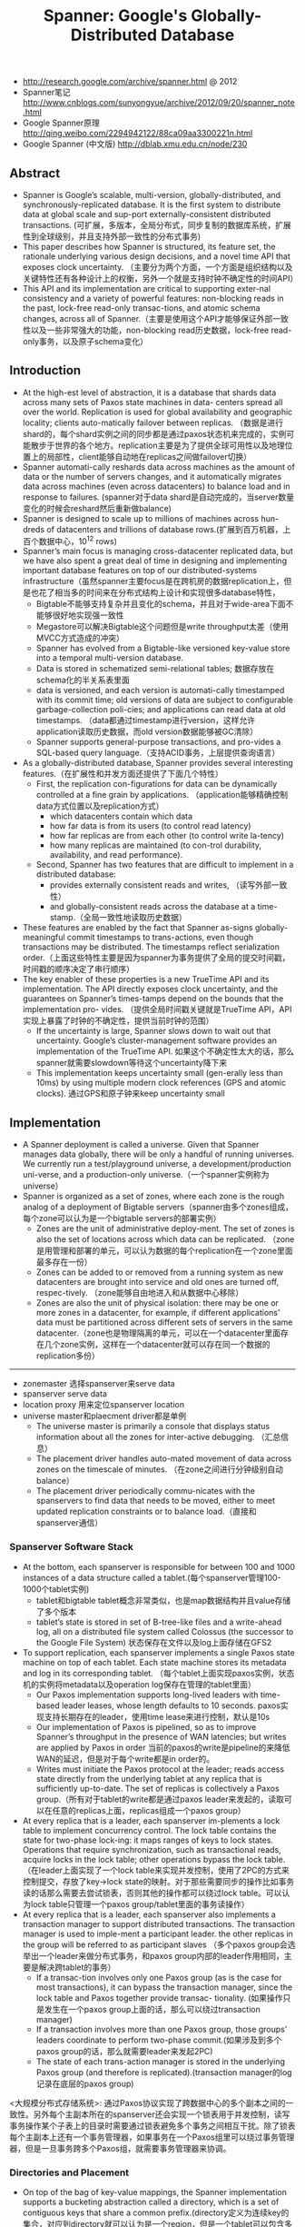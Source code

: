 #+title: Spanner: Google's Globally-Distributed Database
- http://research.google.com/archive/spanner.html @ 2012
- Spanner笔记 http://www.cnblogs.com/sunyongyue/archive/2012/09/20/spanner_note.html
- Google Spanner原理 http://qing.weibo.com/2294942122/88ca09aa3300221n.html
- Google Spanner (中文版) http://dblab.xmu.edu.cn/node/230

** Abstract
- Spanner is Google’s scalable, multi-version, globally-distributed, and synchronously-replicated database. It is the first system to distribute data at global scale and sup-port externally-consistent distributed transactions. (可扩展，多版本，全局分布式，同步复制的数据库系统，扩展性到全球级别，并且支持外部一致性的分布式事务)
- This paper describes how Spanner is structured, its feature set, the rationale underlying various design decisions, and a novel time API that exposes clock uncertainty. （主要分为两个方面，一个方面是组织结构以及关键特性还有各种设计上的权衡，另外一个就是支持时钟不确定性的时间API）
- This API and its implementation are critical to supporting exter-nal consistency and a variety of powerful features: non-blocking reads in the past, lock-free read-only transac-tions, and atomic schema changes, across all of Spanner.（主要是使用这个API才能够保证外部一致性以及一些非常强大的功能，non-blocking read历史数据，lock-free read-only事务，以及原子schema变化）

** Introduction
- At the high-est level of abstraction, it is a database that shards data across many sets of Paxos state machines in data- centers spread all over the world. Replication is used for global availability and geographic locality; clients auto-matically failover between replicas. （数据是进行shard的，每个shard实例之间的同步都是通过paxos状态机来完成的，实例可能散步于世界的各个地方。replication主要是为了提供全球可用性以及地理位置上的局部性，client能够自动地在replicas之间做failover切换）
- Spanner automati-cally reshards data across machines as the amount of data or the number of servers changes, and it automatically migrates data across machines (even across datacenters) to balance load and in response to failures. (spanner对于data shard是自动完成的，当server数量变化的时候会reshard然后重新做balance)
- Spanner is designed to scale up to millions of machines across hun-dreds of datacenters and trillions of database rows.(扩展到百万机器，上百个数据中心，10^12 rows)
- Spanner’s main focus is managing cross-datacenter replicated data, but we have also spent a great deal of time in designing and implementing important database features on top of our distributed-systems infrastructure（虽然spanner主要focus是在跨机房的数据replication上，但是也花了相当多的时间来在分布式结构上设计和实现很多database特性，
  - Bigtable不能够支持复杂并且变化的schema，并且对于wide-area下面不能够很好地实现强一致性
  - Megastore可以解决Bigtable这个问题但是write throughput太差（使用MVCC方式造成的冲突）
  - Spanner has evolved from a Bigtable-like versioned key-value store into a temporal multi-version database.
  - Data is stored in schematized semi-relational tables; 数据存放在schema化的半关系表里面
  - data is versioned, and each version is automati-cally timestamped with its commit time; old versions of data are subject to configurable garbage-collection poli-cies; and applications can read data at old timestamps.  （data都通过timestamp进行version，这样允许application读取历史数据，而old version数据能够被GC清除）
  - Spanner supports general-purpose transactions, and pro-vides a SQL-based query language.（支持ACID事务，上层提供查询语言）
- As a globally-distributed database, Spanner provides several interesting features.（在扩展性和并发方面还提供了下面几个特性）
  - First, the replication con-figurations for data can be dynamically controlled at a fine grain by applications. （application能够精确控制data方式位置以及replication方式）
    - which datacenters contain which data
    - how far data is from its users (to control read latency)
    - how far replicas are from each other (to control write la-tency)
    - how many replicas are maintained (to con-trol durability, availability, and read performance).
  - Second, Spanner has two features that are difficult to implement in a distributed database:
    - provides externally consistent reads and writes, （读写外部一致性）
    - and globally-consistent reads across the database at a time-stamp.（全局一致性地读取历史数据）
- These features are enabled by the fact that Spanner as-signs globally-meaningful commit timestamps to trans-actions, even though transactions may be distributed. The timestamps reflect serialization order.（上面这些特性主要是因为spanner为事务提供了全局的提交时间戳，时间戳的顺序决定了串行顺序）
- The key enabler of these properties is a new TrueTime API and its implementation. The API directly exposes clock uncertainty, and the guarantees on Spanner’s times-tamps depend on the bounds that the implementation pro- vides. （提供全局时间戳关键就是TrueTime API，API实现上暴露了时钟的不确定性，提供当前时钟的范围）
  - If the uncertainty is large, Spanner slows down to wait out that uncertainty. Google’s cluster-management software provides an implementation of the TrueTime API. 如果这个不确定性太大的话，那么spanner就需要slowdown等待这个uncertainty降下来
  - This implementation keeps uncertainty small (gen-erally less than 10ms) by using multiple modern clock references (GPS and atomic clocks). 通过GPS和原子钟来keep uncertainty small

[[../images/design-goals-for-spanner.png]]

** Implementation
- A Spanner deployment is called a universe. Given that Spanner manages data globally, there will be only a handful of running universes. We currently run a test/playground universe, a development/production uni-verse, and a production-only universe.（一个spanner实例称为universe）
- Spanner is organized as a set of zones, where each zone is the rough analog of a deployment of Bigtable servers（spanner由多个zones组成，每个zone可以认为是一个bigtable servers的部署实例）
  - Zones are the unit of administrative deploy-ment. The set of zones is also the set of locations across which data can be replicated. （zone是用管理和部署的单元，可以认为数据的每个replication在一个zone里面最多存在一份）
  - Zones can be added to or removed from a running system as new datacenters are brought into service and old ones are turned off, respec-tively. （zone能够自由地进入和从数据中心移除）
  - Zones are also the unit of physical isolation: there may be one or more zones in a datacenter, for example, if different applications’ data must be partitioned across different sets of servers in the same datacenter.（zone也是物理隔离的单元，可以在一个datacenter里面存在几个zone实例，这样在一个datacenter就可以存在同一个数据的replication多份）

-----

[[../images/spanner-server-organization.png]]

- zonemaster 选择spanserver来serve data
- spanserver serve data
- location proxy 用来定位spanserver location
- universe master和plaecment driver都是单例
  - The universe master is primarily a console that displays status information about all the zones for inter-active debugging. （汇总信息）
  - The placement driver handles auto-mated movement of data across zones on the timescale of minutes. （在zone之间进行分钟级别自动balance）
  - The placement driver periodically commu-nicates with the spanservers to find data that needs to be moved, either to meet updated replication constraints or to balance load.（直接和spanserver通信）

*** Spanserver Software Stack
[[../images/spanserver-software-stack.png]]

- At the bottom, each spanserver is responsible for between 100 and 1000 instances of a data structure called a tablet.(每个spanserver管理100-1000个tablet实例)
  - tablet和bigtable tablet概念非常类似，也是map数据结构并且value存储了多个版本
  - tablet’s state is stored in set of B-tree-like files and a write-ahead log, all on a distributed file system called Colossus (the successor to the Google File System) 状态保存在文件以及log上面存储在GFS2
- To support replication, each spanserver implements a single Paxos state machine on top of each tablet. Each state machine stores its metadata and log in its corresponding tablet. （每个tablet上面实现paxos实例，状态机的实例将metadata以及operation log保存在管理的tablet里面）
  - Our Paxos implementation supports long-lived leaders with time-based leader leases, whose length defaults to 10 seconds. paxos实现支持长期存在的leader，使用time lease来进行控制，默认是10s
  - Our implementation of Paxos is pipelined, so as to improve Spanner’s throughput in the presence of WAN latencies; but writes are applied by Paxos in order 当前的paxos的write是pipeline的来降低WAN的延迟，但是对于每个write都是in order的。
  - Writes must initiate the Paxos protocol at the leader; reads access state directly from the underlying tablet at any replica that is sufficiently up-to-date. The set of replicas is collectively a Paxos group.（所有对于tablet的write都是通过paxos leader来发起的，读取可以在任意的replicas上面，replicas组成一个paxos group）
- At every replica that is a leader, each spanserver im-plements a lock table to implement concurrency control. The lock table contains the state for two-phase lock-ing: it maps ranges of keys to lock states. Operations that require synchronization, such as transactional reads, acquire locks in the lock table; other operations bypass the lock table. （在leader上面实现了一个lock table来实现并发控制，使用了2PC的方式来控制提交，存放了key->lock state的映射。对于那些需要同步的操作比如事务读的话那么需要去尝试锁表，否则其他的操作都可以绕过lock table。可以认为lock table只管理一个paxos group/tablet里面的事务读操作）
- At every replica that is a leader, each spanserver also implements a transaction manager to support distributed transactions. The transaction manager is used to imple-ment a participant leader. the other replicas in the group will be referred to as participant slaves （多个paxos group会选举出一个leader来做分布式事务，和paxos group内部的leader作用相同，主要是解决跨tablet的事务）
  - If a transac-tion involves only one Paxos group (as is the case for most transactions), it can bypass the transaction manager, since the lock table and Paxos together provide transac- tionality. (如果操作只是发生在一个paxos group上面的话，那么可以绕过transaction manager)
  - If a transaction involves more than one Paxos group, those groups’ leaders coordinate to perform two-phase commit.(如果涉及到多个paxos group的话，那么就需要leader来发起2PC)
  - The state of each trans-action manager is stored in the underlying Paxos group (and therefore is replicated).(transaction manager的log记录在底层的paxos group)

<大规模分布式存储系统>: 通过Paxos协议实现了跨数据中心的多个副本之间的一致性。另外每个主副本所在的spanserver还会实现一个锁表用于并发控制，读写事务操作某个子表上的目录时需要通过锁表避免多个事务之间相互干扰。除了锁表每个主副本上还有一个事务管理器，如果事务在一个Paxos组里可以绕过事务管理器，但是一旦事务跨多个Paxos组，就需要事务管理器来协调。

*** Directories and Placement
[[../images/spanner-directory-movement.png]]

- On top of the bag of key-value mappings, the Spanner implementation supports a bucketing abstraction called a directory, which is a set of contiguous keys that share a common prefix.(directory定义为连续key的集合，对应到directory就可以认为是一个region，但是一个tablet可以包含多个directory)
- A directory is the unit of data placement. All data in a directory has the same replication configuration. When data is moved between Paxos groups, it is moved direc-tory by directory (directory是data placement的最小单元，一个directory里面的data有相同的replication configuration.在paxos group之间移动的话也是按照directory作为单位移动的)
  - Spanner might move a directory to shed load from a Paxos group; 将dir移动到低负载的paxos group上面
  - to put directories that are frequently accessed together into the same group; 将经常一起访问的dir放在一个group上面
  - or to move a directory into a group that is closer to its accessors. 将dir放在离accessor近的位置
  - Directories can be moved while client operations are ongoing. 在dir迁移的时候不会影响client访问
  - One could expect that 50MB directory can be moved in a few seconds. 传输50MB的目录大概需要几秒钟就可以完成
- The fact that a Paxos group may contain multiple di-rectories implies that a Spanner tablet is different from a Bigtable tablet: the former is not necessarily a single lexicographically contiguous partition of the row space. Instead, a Spanner tablet is a container that may encap-sulate multiple partitions of the row space. We made this decision so that it would be possible to colocate multiple directories that are frequently accessed together.（一个tablet可包含多个directory可以让多个频繁访问的directories聚集在一起提高访问效率）
- Movedir is the background task used to move direc-tories between Paxos groups. Movedir is also used to add or remove replicas to Paxos groups. Movedir is not implemented as a single transaction, so as to avoid blocking ongoing reads and writes on a bulky data move. Instead, movedir registers the fact that it is starting to move data and moves the data in the background. When it has moved all but a nominal amount of the data, it uses a transaction to atomically move that nominal amount and update the metadata for the two Paxos groups.(
- A directory is also the smallest unit whose geographic-replication properties (or placement, for short) can be specified by an application. The design of our placement-specification language separates responsibil-ities for managing replication configurations. Adminis-trators control two dimensions: the number and types of replicas, and the geographic placement of those replicas.（directory也是能够制定replication方案的最小单元，replication方案包括两个维度replicas的数目以及replicas的地理位置）
- For expository clarity we have over-simplified. In fact, Spanner will shard a directory into multiple fragments if it grows too large. Fragments may be served from different Paxos groups (and therefore different servers). Movedir actually moves fragments, and not whole direc-tories, between groups.

*** Data Model
- Spanner exposes the following set of data features to applications: a data model based on schematized semi-relational tables, a query language, and general-purpose transactions（数据模型基于schema化的半关系表结构，有query语言，并且支持通用事务）
  - schematized semi-relational tables 并且支持强一致性的replication是因为大部分服务都使用了megastore,而megastore是提供这些特性的。
  - query language 则是因为dremel提供了这个特性。
  - general purpose transaction 则是因为很多application都需要cross row的事务而bigtable没有提供，这也是为什么后面有percolator的原因。
    - Some authors have claimed that general two-phase commit is too ex-pensive to support, because of the performance or avail-ability problems that it brings （一些作者宣称使用2PC代价太高，因为其引入的性能和availability）
    - We believe it is better to have application programmers deal with per-formance problems due to overuse of transactions as bot-tlenecks arise, rather than always coding around the lack of transactions. （让程序员了解事务的代价然后来选择性地使用事务，总比没有提供事务要好）
    - Running two-phase commit over Paxos mitigates the availability problems（而使用paxos实现的2PC能够缓解availability的问题）
- An application creates one or more databases in a universe. Each database can contain an unlimited number of schematized tables. Tables look like relational-database tables, with rows, columns, and versioned values.（应用在universe里面创建一个或者是多个databases，每个databases包含了无限制个数的table,这些table都是有schema的。table看上去非常类似关系数据库的table，有row，column，每个value都带上了version number）
- Spanner’s data model is not purely relational, in that rows must have names. More precisely, every table is re-quired to have an ordered set of one or more primary-key columns. This requirement is where Spanner still looks like a key-value store: the primary keys form the name for a row, and each table defines a mapping from the primary-key columns to the non-primary-key columns(但是table却又不完全是纯关系的，非常类似于bigtable的模型，table定义了primary key，每个row都有primary key之能够通过这个key找到，找到之后有很多columns可以访问，所以看上去又有点类似key-value store，因此称为semi-relational tables)

[[../images/spanner-data-model-example.png]]

顶层的table标记为"DIRECTORY",所有的subtable primary key都必须以directory table的primary开头，然后subtable都和table放在一起，类似megastore的数据模型。这样顶层的table每行成为一个directory可以任意移动。

** TrueTime
[[../images/spanner-true-time-api.png]]

true time api看上去非常简洁，也非常好理解。就是说请求当前时间点的时候，得到的不是具体的时间点而是一个区间[a,b]. 没有办法准确地告诉这个时间点，但是可以确信这个时间点是在我[a,b]之间，也就是clock uncertainty.

- The underlying time references used by TrueTime are GPS and atomic clocks. TrueTime uses two forms of time reference because they have different failure modes. (TTAPI底层实现上使用了两个计时工具，GPS和atomic clock，之所以使用两种不同的工具是因为他们失效的方式不同)
  - GPS reference-source vulnerabilities include an-tenna and receiver failures, local radio interference, cor-related failures (e.g., design faults such as incorrect leap-second handling and spoofing), and GPS system outage （GPS的失效主要是因为参考源抵抗力不好，包括天线或者是接收器的失效，本地电波的干扰，cor-related失效就是说其他错误造成的失败，设计失误比如不正确的闰秒处理，GPS欺骗，还有GPS系统的掉电）
  - Atomic clocks can fail in ways uncorrelated to GPS and each other, and over long periods of time can drift signif- icantly due to frequency error.（而atomic block和GPS失效方式没有关系，主要是因为频率错误造成的时间漂移）
  - 简单地说就是GPS时间非常精确但是容易受到外部的影响，而atomic可能不非常精确但是不容易受到外部的影响，时钟的参考应该主要着重在GPS，而atomic clock应该只是为了能够应急一些GPS出现问题的情况。
- TrueTime is implemented by a set of time master ma-chines per datacenter and a timeslave daemon per ma-chine. （多个time master机器会部署在一个datacenter，和一个timeslave机器。time master机器用来相互之间校准时间，而timeslave则是同来提供始终查询服务）
  - The majority of masters have GPS receivers with dedicated antennas; these masters are separated physi-cally to reduce the effects of antenna failures, radio in-terference, and spoofing.（大部分机器使用GPS来校准时钟）
  - The remaining masters (which we refer to as Armageddon masters) are equipped with atomic clocks. An atomic clock is not that expensive: the cost of an Armageddon master is of the same order as that of a GPS master. （剩余的机器使用atomic clock，这些机器相比GPS并没有贵很多）
- All masters’ time references are regularly compared against each other. Each mas-ter also cross-checks the rate at which its reference ad-vances time against its own local clock, and evicts itself if there is substantial divergence. （所有的机器都会相互之间进行交叉校准，如果偏差较大的话那么就停止工作）
- Between synchroniza-tions, Armageddon masters advertise a slowly increasing time uncertainty that is derived from conservatively ap-plied worst-case clock drift. GPS masters advertise un-certainty that is typically close to zero.（在实际同步的过程中，使用atomic clock的机器有缓慢增长的时间偏差区间因为时钟漂移，而GPS的机器的时间偏差基本为0）
- Every daemon polls a variety of masters to re-duce vulnerability to errors from any one master. Some are GPS masters chosen from nearby datacenters; the rest are GPS masters from farther datacenters, as well as some Armageddon masters. （timeslave daemon轮询一系列的master来确定时间以降低因为任何一台master出现错误的风险，一些是从附近的datacenter GPS master，一些是从更远的datacenter GPS master，还有一些是armageddon也就是配备atomic clock master.
- Daemons apply a variant of Marzullo’s algorithm to detect and reject liars, and synchronize the local machine clocks to the non-liars.(daemon使用marzullo算法来检测liars，并且将本地时钟同步到non-liars) To protect against broken local clocks, machines that exhibit frequency excursions larger than the worst-case bound derived from component specifications and operating environment are evicted.(为了防止错误的本地时钟带来的影响，那些时钟偏差超过worst-case bound的频繁发生的机器会直接下线，具体worst-case bound是根据组件规格和操作环境推算出来的)
- Between synchronizations, a daemon advertises a slowly increasing time uncertainty. e is derived from conservatively applied worst-case local clock drift. also depends on time-master uncertainty and communication delay to the time masters.（在两次同步期间，daemon会反应出缓慢增长的time uncertainty,这个范围可以从本地时钟偏移worst-case保守地计算出来，也取决于time-master uncertainty以及comminucation的延迟）
  - In our production environ-ment, is typically a sawtooth function of time, varying from about 1 to 7 ms over each poll interval. is there-fore 4 ms most of the time. （实际生产环境下面这个延迟呈现一个锯齿状的，从1增加到7ms, 平均值在4ms）
  - The daemon’s poll interval is currently 30 seconds, and the current applied drift rate is set at 200 microseconds/second, which together account for the sawtooth bounds from 0 to 6 ms. The remain-ing 1 ms comes from the communication delay to the time masters.（上面的计算是这样出来的，平均30s同步一次，估算出来当前偏移是200us / s,因此30s是从0-6ms的偏移，在加上和master通信的1ms的延迟）
  - Excursions from this sawtooth are possi-ble in the presence of failures. For example, occasional time-master unavailability can cause datacenter-wide in-creases in . Similarly, overloaded machines and network
links can result in occasional localized spikes.（但是如果出现故障的话那么超过这个锯齿装的还是可能的，比如偶尔的timemaster不可用，或者是机器和网络出现overload的情况会造成延迟加大等）

<大规模分布式存储系统>: 为了实现并发控制，数据库需要给每个事务分配全局唯一的事务id。然而在分布式系统中很难生成全局唯一id。一种方式才哦那个percolator中的做法，专门部署一套Oracle数据库用于生成全局唯一id。虽然Oracle逻辑上是一个单点，但是实现的功能单一，因而能够做得很高效。

我的理解是，整个uncertainity分为3个部分：
1. time masters上的，GPS以及atomic clock估计出来的时间偏差。
2. local clock上的，200us/s的drift. 这个drift可以认为是有上限保证的。
3. network latency, 上限认为是1ms。

** Concurrency Control
完全看不懂。。。。

** Evaluation
*** Microbenchmarks
*** Availability
*** TrueTime
- Two questions must be answered with respect to True- Time: is e truly a bound on clock uncertainty, and how bad e does get?（两个关键的问题就是偏移是否可以按照我们估算范围给出上界，另外就是偏移最坏能到什么情况）
- For the former, the most serious prob-lem would be if a local clock’s drift were greater than 200us/sec that would break assumptions made by True-Time （对于第一个问题我们假设clock drift在200us/s, 如果这个假设不能够成立的话那么我们没有办法给出上界）
  - Our machine statistics show that bad CPUs are 6 times more likely than bad clocks. （但是机器统计发现坏的CPU数量是clock有问题的CPU数量的6倍）
  - That is, clock issues are extremely infrequent, relative to much more serious hardware problems. （因此相对于更加严重的硬件鼓掌来说，clock issume问题非常小）
- several thou-sand spanserver machines across datacenters up to 2200 km apart. It plots the 90th, 99th, and 99.9th percentiles of  sampled at timeslave daemons immediately after polling the time masters（下面的图统计出了跨越2200km的spanner机器的时间偏移统计，这些时间偏移都是在和timeslave在同步timemaster之后立刻描绘出来的，统计了90%,99%,99.9%的时间偏移，可以看到是非常小的。第一张图里面后半部分的下降是因为改进了网络拥塞，第二张图里面的高峰主要是因为当时下线了几台time masters）

[[../images/spanner-true-time-benchmark.png]]

*** F1

F1是google广告系统的后端，最开始是基于MySQL做的，按照customer进行sharding. 但是这个东西的扩展性不好，最近一次的resharding花费了2年时间，所以想彻底解决这个问题。F1需要的就是一个强一致性，支持分布式事务，关系型数据库。

Spanner started being experimentally evaluated under production workloads in early 2011, as part of a rewrite of Google’s advertising backend called F1 [35]. This backend was originally based on a MySQL database that was manually sharded many ways. The uncompressed dataset is tens of terabytes, which is small compared to many NoSQL instances, but was large enough to cause difficulties with sharded MySQL. The MySQL sharding scheme assigned each customer and all related data to a fixed shard. This layout enabled the use of indexes and complex query processing on a per-customer basis, but required some knowledge of the sharding in application business logic. Resharding this revenue-critical database as it grew in the number of customers and their data was extremely costly. The last resharding took over two years of intense effort, and involved coordination and testing across dozens of teams to minimize risk. This operation was too complex to do regularly: as a result, the team had to limit growth on the MySQL database by storing some data in external Bigtables, which compromised transactional behavior and the ability to query across all data.

** Related Work
** Future Work
** Conclusions
